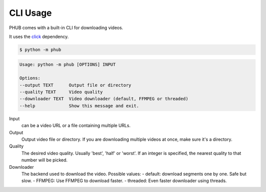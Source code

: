 CLI Usage
=========

PHUB comes with a built-in CLI for downloading videos.

It uses the `click`_ dependency.

.. _click: https://pypi.org/project/click/

.. code-block:: bash

    $ python -m phub

.. code-block:: bash

    Usage: python -m phub [OPTIONS] INPUT

    Options:
    --output TEXT      Output file or directory
    --quality TEXT     Video quality
    --downloader TEXT  Video downloader (default, FFMPEG or threaded)
    --help             Show this message and exit.

Input
    can be a video URL or a file containing multiple URLs.

Output
    Output video file or directory. If you are downloading multiple
    videos at once, make sure it's a directory.

Quality
    The desired video quality. Usually 'best', 'half' or 'worst'.
    If an integer is specified, the nearest quality to that number
    will be picked.

Downloader
    The backend used to download the video. Possible values:
    - default: download segments one by one. Safe but slow.
    - FFMPEG: Use FFMPEG to download faster.
    - threaded: Even faster downloader using threads. 
